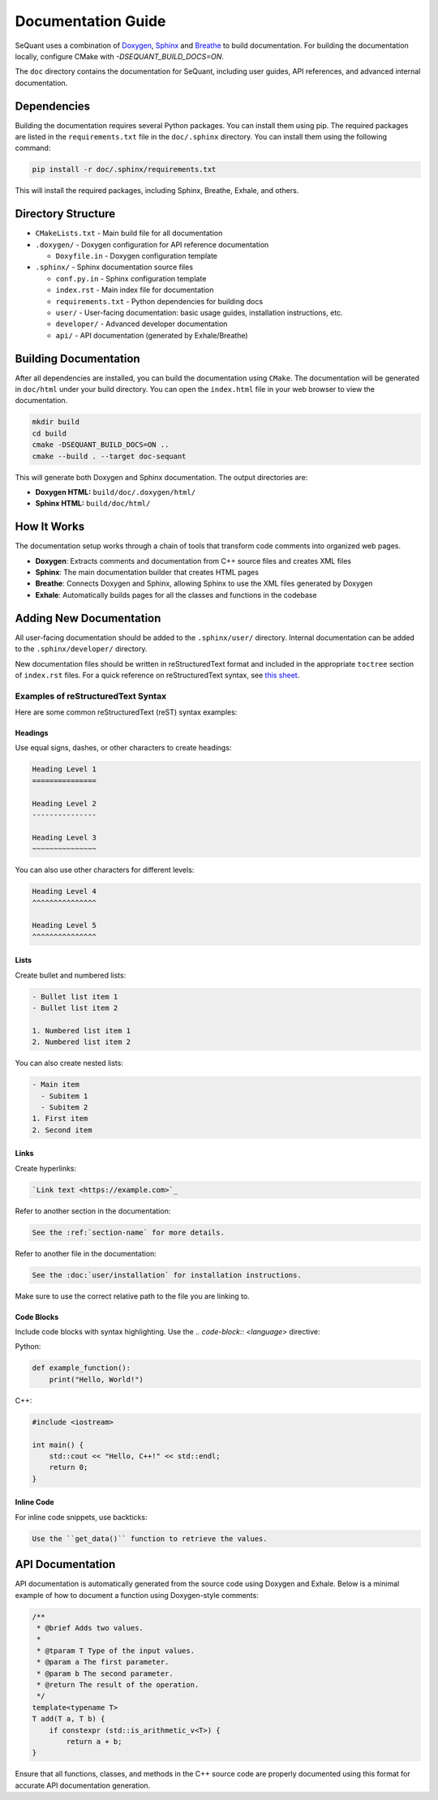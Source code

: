 Documentation Guide
========================

SeQuant uses a combination of `Doxygen <https://www.doxygen.nl/>`_, `Sphinx <https://www.sphinx-doc.org/en/master/>`_ and
`Breathe <https://breathe.readthedocs.io/en/latest/>`_ to build documentation. For building the documentation locally, configure CMake with
`-DSEQUANT_BUILD_DOCS=ON`.

The ``doc`` directory contains the documentation for SeQuant, including user guides, API references, and advanced internal documentation.

Dependencies
------------------------------------------------
Building the documentation requires several Python packages. You can install them using pip. The required packages are listed in the
``requirements.txt`` file in the ``doc/.sphinx`` directory. You can install them using the following command:

.. code-block:: bash

    pip install -r doc/.sphinx/requirements.txt

This will install the required packages, including Sphinx, Breathe, Exhale, and others.

Directory Structure
-------------------

- ``CMakeLists.txt`` - Main build file for all documentation
- ``.doxygen/`` - Doxygen configuration for API reference documentation

  - ``Doxyfile.in`` - Doxygen configuration template

- ``.sphinx/`` - Sphinx documentation source files

  - ``conf.py.in`` - Sphinx configuration template
  - ``index.rst`` - Main index file for documentation
  - ``requirements.txt`` - Python dependencies for building docs
  - ``user/`` - User-facing documentation: basic usage guides, installation instructions, etc.
  - ``developer/`` - Advanced developer documentation
  - ``api/`` - API documentation (generated by Exhale/Breathe)

Building Documentation
----------------------

After all dependencies are installed, you can build the documentation using ``CMake``. The documentation will be generated in ``doc/html`` under your build directory. You can open the
``index.html`` file in your web browser to view the documentation.

.. code-block:: bash

    mkdir build
    cd build
    cmake -DSEQUANT_BUILD_DOCS=ON ..
    cmake --build . --target doc-sequant

This will generate both Doxygen and Sphinx documentation. The output directories are:

- **Doxygen HTML:** ``build/doc/.doxygen/html/``
- **Sphinx HTML:** ``build/doc/html/``


How It Works
-------------
The documentation setup works through a chain of tools that transform code comments into organized web pages.

* **Doxygen**: Extracts comments and documentation from C++ source files and creates XML files
* **Sphinx**: The main documentation builder that creates HTML pages
* **Breathe**: Connects Doxygen and Sphinx, allowing Sphinx to use the XML files generated by Doxygen
* **Exhale**: Automatically builds pages for all the classes and functions in the codebase

Adding New Documentation
------------------------

All user-facing documentation should be added to the ``.sphinx/user/`` directory. Internal documentation can be added to the ``.sphinx/developer/`` directory.

New documentation files should be written in reStructuredText format and included in the appropriate ``toctree`` section of ``index.rst`` files. For a quick reference on reStructuredText syntax, see `this sheet <https://github.com/ralsina/rst-cheatsheet/blob/master/rst-cheatsheet.rst>`_.

Examples of reStructuredText Syntax
~~~~~~~~~~~~~~~~~~~~~~~~~~~~~~~~~~~~

Here are some common reStructuredText (reST) syntax examples:

Headings
^^^^^^^^
Use equal signs, dashes, or other characters to create headings:

.. code-block:: rst

    Heading Level 1
    ===============

    Heading Level 2
    ---------------

    Heading Level 3
    ~~~~~~~~~~~~~~~

You can also use other characters for different levels:

.. code-block:: rst

    Heading Level 4
    ^^^^^^^^^^^^^^^

    Heading Level 5
    ^^^^^^^^^^^^^^^

Lists
^^^^^
Create bullet and numbered lists:

.. code-block:: rst

    - Bullet list item 1
    - Bullet list item 2

    1. Numbered list item 1
    2. Numbered list item 2

You can also create nested lists:

.. code-block:: rst

    - Main item
      - Subitem 1
      - Subitem 2
    1. First item
    2. Second item

Links
^^^^^
Create hyperlinks:

.. code-block:: rst

    `Link text <https://example.com>`_

Refer to another section in the documentation:

.. code-block:: rst

    See the :ref:`section-name` for more details.

Refer to another file in the documentation:

.. code-block:: rst

    See the :doc:`user/installation` for installation instructions.

Make sure to use the correct relative path to the file you are linking to.


Code Blocks
^^^^^^^^^^^
Include code blocks with syntax highlighting. Use the `.. code-block:: <language>` directive:

Python:

.. code-block:: python

    def example_function():
        print("Hello, World!")


C++:

.. code-block:: cpp

    #include <iostream>

    int main() {
        std::cout << "Hello, C++!" << std::endl;
        return 0;
    }


Inline Code
^^^^^^^^^^^

For inline code snippets, use backticks:

.. code-block:: rst

    Use the ``get_data()`` function to retrieve the values.


API Documentation
-----------------

API documentation is automatically generated from the source code using Doxygen and Exhale. Below is a minimal example of how to document a function using Doxygen-style comments:

.. code-block:: cpp

    /**
     * @brief Adds two values.
     *
     * @tparam T Type of the input values.
     * @param a The first parameter.
     * @param b The second parameter.
     * @return The result of the operation.
     */
    template<typename T>
    T add(T a, T b) {
        if constexpr (std::is_arithmetic_v<T>) {
            return a + b;
    }

Ensure that all functions, classes, and methods in the C++ source code are properly documented using this format for accurate API documentation generation.
